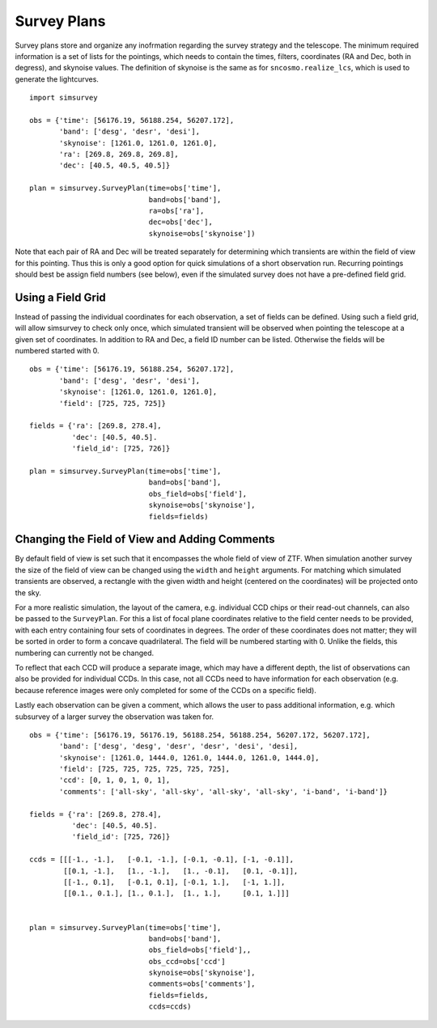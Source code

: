 ************
Survey Plans
************

Survey plans store and organize any inofrmation regarding the survey
strategy and the telescope.  The minimum required information is a set
of lists for the pointings, which needs to contain the times, filters,
coordinates (RA and Dec, both in degress), and skynoise values. The
definition of skynoise is the same as for ``sncosmo.realize_lcs``,
which is used to generate the lightcurves.

::

   import simsurvey

   obs = {'time': [56176.19, 56188.254, 56207.172],
          'band': ['desg', 'desr', 'desi'],
          'skynoise': [1261.0, 1261.0, 1261.0],
	  'ra': [269.8, 269.8, 269.8],
	  'dec': [40.5, 40.5, 40.5]}
   
   plan = simsurvey.SurveyPlan(time=obs['time'],
                               band=obs['band'],
			       ra=obs['ra'],
			       dec=obs['dec'],
                               skynoise=obs['skynoise'])
			       
Note that each pair of RA and Dec will be treated separately for
determining which transients are within the field of view for this
pointing. Thus this is only a good option for quick simulations of a
short observation run. Recurring pointings should best be assign field
numbers (see below), even if the simulated survey does not have a
pre-defined field grid.

Using a Field Grid
==================

Instead of passing the individual coordinates for each observation, a
set of fields can be defined. Using such a field grid, will allow
simsurvey to check only once, which simulated transient will be
observed when pointing the telescope at a given set of coordinates. In
addition to RA and Dec, a field ID number can be listed. Otherwise the
fields will be numbered started with 0.

::

   obs = {'time': [56176.19, 56188.254, 56207.172],
          'band': ['desg', 'desr', 'desi'],
          'skynoise': [1261.0, 1261.0, 1261.0],
	  'field': [725, 725, 725]}

   fields = {'ra': [269.8, 278.4],
             'dec': [40.5, 40.5].
	     'field_id': [725, 726]}

   plan = simsurvey.SurveyPlan(time=obs['time'],
                               band=obs['band'],
			       obs_field=obs['field'],
                               skynoise=obs['skynoise'], 
                               fields=fields)


Changing the Field of View and Adding Comments
==============================================

By default field of view is set such that it encompasses the whole
field of view of ZTF. When simulation another survey the size of the
field of view can be changed using the ``width`` and ``height``
arguments. For matching which simulated transients are observed, a
rectangle with the given width and height (centered on the
coordinates) will be projected onto the sky.

For a more realistic simulation, the layout of the camera,
e.g. individual CCD chips or their read-out channels, can also be
passed to the ``SurveyPlan``. For this a list of focal plane
coordinates relative to the field center needs to be provided, with
each entry containing four sets of coordinates in degrees. The order
of these coordinates does not matter; they will be sorted in order to
form a concave quadrilateral. The field will be numbered starting
with 0. Unlike the fields, this numbering can currently not be
changed.

To reflect that each CCD will produce a separate image, which may have
a different depth, the list of observations can also be provided for
individual CCDs. In this case, not all CCDs need to have information
for each observation (e.g. because reference images were only
completed for some of the CCDs on a specific field).

Lastly each observation can be given a comment, which allows the user
to pass additional information, e.g. which subsurvey of a larger
survey the observation was taken for.

::

   obs = {'time': [56176.19, 56176.19, 56188.254, 56188.254, 56207.172, 56207.172],
          'band': ['desg', 'desg', 'desr', 'desr', 'desi', 'desi],
          'skynoise': [1261.0, 1444.0, 1261.0, 1444.0, 1261.0, 1444.0],
	  'field': [725, 725, 725, 725, 725, 725],
	  'ccd': [0, 1, 0, 1, 0, 1],
	  'comments': ['all-sky', 'all-sky', 'all-sky', 'all-sky', 'i-band', 'i-band']}

   fields = {'ra': [269.8, 278.4],
             'dec': [40.5, 40.5].
	     'field_id': [725, 726]}

   ccds = [[[-1., -1.],   [-0.1, -1.], [-0.1, -0.1], [-1, -0.1]],
           [[0.1, -1.],   [1., -1.],   [1., -0.1],   [0.1, -0.1]],
	   [[-1., 0.1],   [-0.1, 0.1], [-0.1, 1.],   [-1, 1.]],
	   [[0.1., 0.1.], [1., 0.1.],  [1., 1.],     [0.1, 1.]]]
   

   plan = simsurvey.SurveyPlan(time=obs['time'],
                               band=obs['band'],
			       obs_field=obs['field'],,
			       obs_ccd=obs['ccd']
                               skynoise=obs['skynoise'], 
                               comments=obs['comments'],
			       fields=fields,
			       ccds=ccds)
